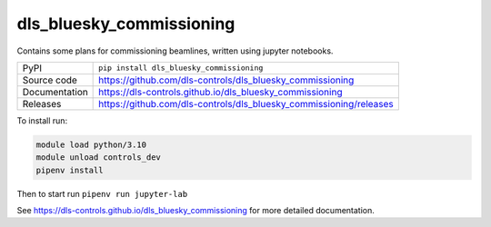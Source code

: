 dls_bluesky_commissioning
===========================

|code_ci| |docs_ci| |coverage| |pypi_version| |license|

Contains some plans for commissioning beamlines, written using jupyter notebooks.

============== ==============================================================
PyPI           ``pip install dls_bluesky_commissioning``
Source code    https://github.com/dls-controls/dls_bluesky_commissioning
Documentation  https://dls-controls.github.io/dls_bluesky_commissioning
Releases       https://github.com/dls-controls/dls_bluesky_commissioning/releases
============== ==============================================================

To install run:

.. code-block:: sh

    module load python/3.10
    module unload controls_dev
    pipenv install

Then to start run ``pipenv run jupyter-lab``

.. |code_ci| image:: https://github.com/dls-controls/dls_bluesky_commissioning/workflows/Code%20CI/badge.svg?branch=master
    :target: https://github.com/dls-controls/dls_bluesky_commissioning/actions?query=workflow%3A%22Code+CI%22
    :alt: Code CI

.. |docs_ci| image:: https://github.com/dls-controls/dls_bluesky_commissioning/workflows/Docs%20CI/badge.svg?branch=master
    :target: https://github.com/dls-controls/dls_bluesky_commissioning/actions?query=workflow%3A%22Docs+CI%22
    :alt: Docs CI

.. |coverage| image:: https://codecov.io/gh/dls-controls/dls_bluesky_commissioning/branch/master/graph/badge.svg
    :target: https://codecov.io/gh/dls-controls/dls_bluesky_commissioning
    :alt: Test Coverage

.. |pypi_version| image:: https://img.shields.io/pypi/v/dls_bluesky_commissioning.svg
    :target: https://pypi.org/project/dls_bluesky_commissioning
    :alt: Latest PyPI version

.. |license| image:: https://img.shields.io/badge/License-Apache%202.0-blue.svg
    :target: https://opensource.org/licenses/Apache-2.0
    :alt: Apache License

..
    Anything below this line is used when viewing README.rst and will be replaced
    when included in index.rst

See https://dls-controls.github.io/dls_bluesky_commissioning for more detailed documentation.

